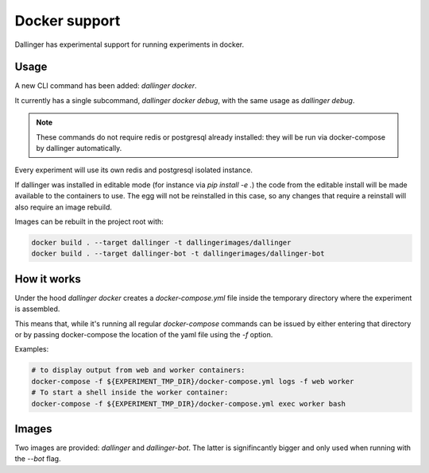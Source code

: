 Docker support
==============

Dallinger has experimental support for running experiments in docker.

Usage
~~~~~

A new CLI command has been added: `dallinger docker`.

It currently has a single subcommand, `dallinger docker debug`, with the same usage
as `dallinger debug`.

.. note::

    These commands do not require redis or postgresql already installed: they will be run
    via docker-compose by dallinger automatically.

Every experiment will use its own redis and postgresql isolated instance.

If dallinger was installed in editable mode (for instance via `pip install -e .`)
the code from the editable install will be made available to the containers to use.
The egg will not be reinstalled in this case, so any changes that require a reinstall
will also require an image rebuild.

Images can be rebuilt in the project root with:

.. code-block:: shell

    docker build . --target dallinger -t dallingerimages/dallinger
    docker build . --target dallinger-bot -t dallingerimages/dallinger-bot

How it works
~~~~~~~~~~~~

Under the hood `dallinger docker` creates a `docker-compose.yml` file inside the
temporary directory where the experiment is assembled.

This means that, while it's running all regular `docker-compose` commands can be
issued by either entering that directory or by passing docker-compose the location
of the yaml file using the `-f` option.

Examples:

.. code-block:: shell

    # to display output from web and worker containers:
    docker-compose -f ${EXPERIMENT_TMP_DIR}/docker-compose.yml logs -f web worker
    # To start a shell inside the worker container:
    docker-compose -f ${EXPERIMENT_TMP_DIR}/docker-compose.yml exec worker bash


Images
~~~~~~

Two images are provided: `dallinger` and `dallinger-bot`.
The latter is signifincantly bigger and only used when running with the `--bot` flag.
